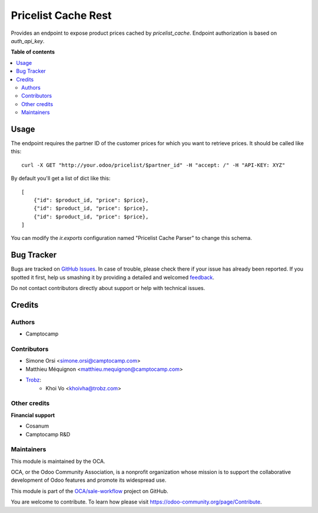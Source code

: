 ====================
Pricelist Cache Rest
====================

.. !!!!!!!!!!!!!!!!!!!!!!!!!!!!!!!!!!!!!!!!!!!!!!!!!!!!
   !! This file is generated by oca-gen-addon-readme !!
   !! changes will be overwritten.                   !!
   !!!!!!!!!!!!!!!!!!!!!!!!!!!!!!!!!!!!!!!!!!!!!!!!!!!!

.. |badge1| image:: https://img.shields.io/badge/maturity-Beta-yellow.png
    :target: https://odoo-community.org/page/development-status
    :alt: Beta
.. |badge2| image:: https://img.shields.io/badge/licence-AGPL--3-blue.png
    :target: http://www.gnu.org/licenses/agpl-3.0-standalone.html
    :alt: License: AGPL-3
.. |badge3| image:: https://img.shields.io/badge/github-OCA%2Fsale--workflow-lightgray.png?logo=github
    :target: https://github.com/OCA/sale-workflow/tree/14.0/pricelist_cache_rest
    :alt: OCA/sale-workflow
.. |badge4| image:: https://img.shields.io/badge/weblate-Translate%20me-F47D42.png
    :target: https://translation.odoo-community.org/projects/sale-workflow-14-0/sale-workflow-14-0-pricelist_cache_rest
    :alt: Translate me on Weblate

|badge1| |badge2| |badge3| |badge4| 

Provides an endpoint to expose product prices cached by `pricelist_cache`.
Endpoint authorization is based on `auth_api_key`.

**Table of contents**

.. contents::
   :local:

Usage
=====

The endpoint requires the partner ID of the customer prices for which you want to retrieve prices.
It should be called like this::

    curl -X GET "http://your.odoo/pricelist/$partner_id" -H "accept: /" -H "API-KEY: XYZ"

By default you'll get a list of dict like this::

    [
        {"id": $product_id, "price": $price},
        {"id": $product_id, "price": $price},
        {"id": $product_id, "price": $price},
    ]

You can modify the `ir.exports` configuration named "Pricelist Cache Parser" to change this schema.

Bug Tracker
===========

Bugs are tracked on `GitHub Issues <https://github.com/OCA/sale-workflow/issues>`_.
In case of trouble, please check there if your issue has already been reported.
If you spotted it first, help us smashing it by providing a detailed and welcomed
`feedback <https://github.com/OCA/sale-workflow/issues/new?body=module:%20pricelist_cache_rest%0Aversion:%2014.0%0A%0A**Steps%20to%20reproduce**%0A-%20...%0A%0A**Current%20behavior**%0A%0A**Expected%20behavior**>`_.

Do not contact contributors directly about support or help with technical issues.

Credits
=======

Authors
~~~~~~~

* Camptocamp

Contributors
~~~~~~~~~~~~

* Simone Orsi <simone.orsi@camptocamp.com>
* Matthieu Méquignon <matthieu.mequignon@camptocamp.com>
* `Trobz <https://trobz.com>`_:
    * Khoi Vo <khoivha@trobz.com>

Other credits
~~~~~~~~~~~~~

**Financial support**

* Cosanum
* Camptocamp R&D

Maintainers
~~~~~~~~~~~

This module is maintained by the OCA.

.. image:: https://odoo-community.org/logo.png
   :alt: Odoo Community Association
   :target: https://odoo-community.org

OCA, or the Odoo Community Association, is a nonprofit organization whose
mission is to support the collaborative development of Odoo features and
promote its widespread use.

This module is part of the `OCA/sale-workflow <https://github.com/OCA/sale-workflow/tree/14.0/pricelist_cache_rest>`_ project on GitHub.

You are welcome to contribute. To learn how please visit https://odoo-community.org/page/Contribute.
